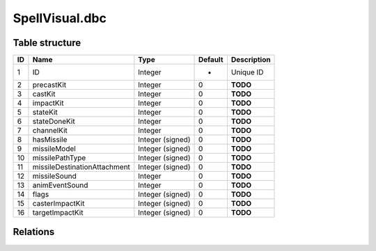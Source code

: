 .. _file-formats-dbc-spellvisual:

===============
SpellVisual.dbc
===============

Table structure
---------------

+------+--------------------------------+--------------------+-----------+---------------+
| ID   | Name                           | Type               | Default   | Description   |
+======+================================+====================+===========+===============+
| 1    | ID                             | Integer            | -         | Unique ID     |
+------+--------------------------------+--------------------+-----------+---------------+
| 2    | precastKit                     | Integer            | 0         | **TODO**      |
+------+--------------------------------+--------------------+-----------+---------------+
| 3    | castKit                        | Integer            | 0         | **TODO**      |
+------+--------------------------------+--------------------+-----------+---------------+
| 4    | impactKit                      | Integer            | 0         | **TODO**      |
+------+--------------------------------+--------------------+-----------+---------------+
| 5    | stateKit                       | Integer            | 0         | **TODO**      |
+------+--------------------------------+--------------------+-----------+---------------+
| 6    | stateDoneKit                   | Integer            | 0         | **TODO**      |
+------+--------------------------------+--------------------+-----------+---------------+
| 7    | channelKit                     | Integer            | 0         | **TODO**      |
+------+--------------------------------+--------------------+-----------+---------------+
| 8    | hasMissile                     | Integer (signed)   | 0         | **TODO**      |
+------+--------------------------------+--------------------+-----------+---------------+
| 9    | missileModel                   | Integer (signed)   | 0         | **TODO**      |
+------+--------------------------------+--------------------+-----------+---------------+
| 10   | missilePathType                | Integer (signed)   | 0         | **TODO**      |
+------+--------------------------------+--------------------+-----------+---------------+
| 11   | missileDestinationAttachment   | Integer (signed)   | 0         | **TODO**      |
+------+--------------------------------+--------------------+-----------+---------------+
| 12   | missileSound                   | Integer            | 0         | **TODO**      |
+------+--------------------------------+--------------------+-----------+---------------+
| 13   | animEventSound                 | Integer            | 0         | **TODO**      |
+------+--------------------------------+--------------------+-----------+---------------+
| 14   | flags                          | Integer (signed)   | 0         | **TODO**      |
+------+--------------------------------+--------------------+-----------+---------------+
| 15   | casterImpactKit                | Integer (signed)   | 0         | **TODO**      |
+------+--------------------------------+--------------------+-----------+---------------+
| 16   | targetImpactKit                | Integer (signed)   | 0         | **TODO**      |
+------+--------------------------------+--------------------+-----------+---------------+

Relations
---------
